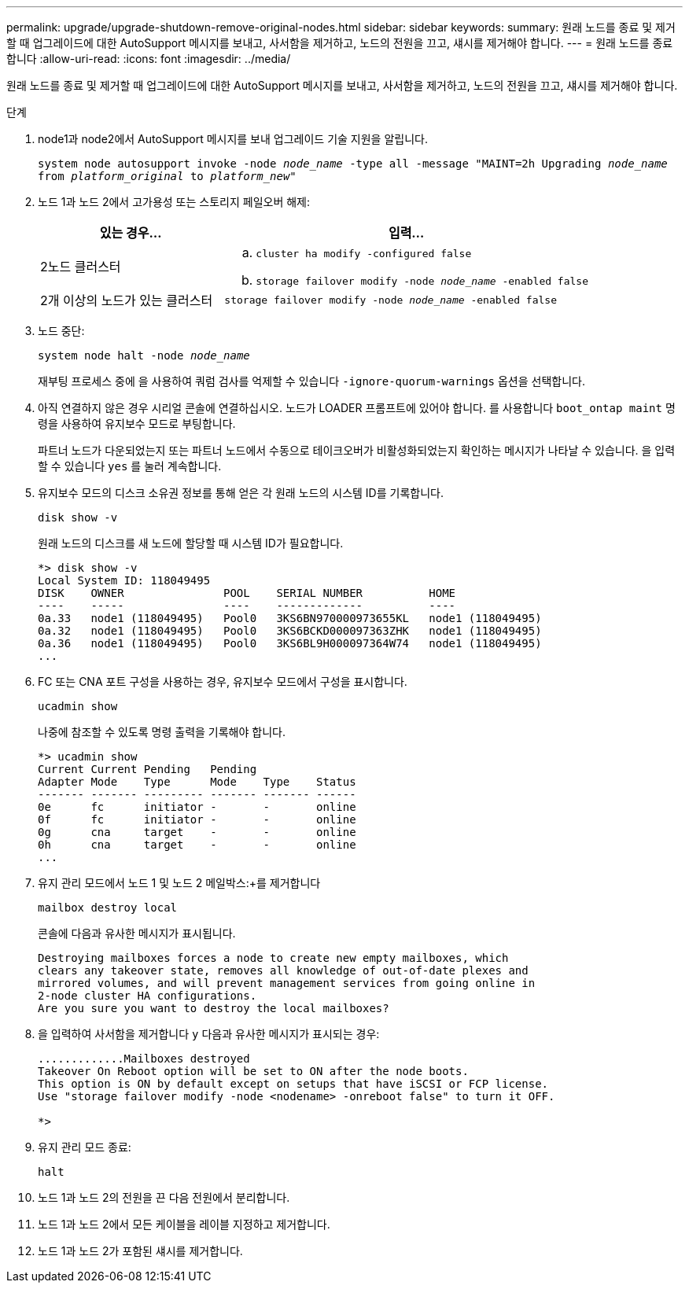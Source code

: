 ---
permalink: upgrade/upgrade-shutdown-remove-original-nodes.html 
sidebar: sidebar 
keywords:  
summary: 원래 노드를 종료 및 제거할 때 업그레이드에 대한 AutoSupport 메시지를 보내고, 사서함을 제거하고, 노드의 전원을 끄고, 섀시를 제거해야 합니다. 
---
= 원래 노드를 종료합니다
:allow-uri-read: 
:icons: font
:imagesdir: ../media/


[role="lead"]
원래 노드를 종료 및 제거할 때 업그레이드에 대한 AutoSupport 메시지를 보내고, 사서함을 제거하고, 노드의 전원을 끄고, 섀시를 제거해야 합니다.

.단계
. node1과 node2에서 AutoSupport 메시지를 보내 업그레이드 기술 지원을 알립니다.
+
`system node autosupport invoke -node _node_name_ -type all -message "MAINT=2h Upgrading _node_name_ from _platform_original_ to _platform_new_"`

. 노드 1과 노드 2에서 고가용성 또는 스토리지 페일오버 해제:
+
[cols="1,2"]
|===
| 있는 경우... | 입력... 


 a| 
2노드 클러스터
 a| 
.. `cluster ha modify -configured false`
.. `storage failover modify -node _node_name_ -enabled false`




 a| 
2개 이상의 노드가 있는 클러스터
 a| 
`storage failover modify -node _node_name_ -enabled false`

|===
. 노드 중단:
+
`system node halt -node _node_name_`

+
재부팅 프로세스 중에 을 사용하여 쿼럼 검사를 억제할 수 있습니다 `-ignore-quorum-warnings` 옵션을 선택합니다.

. 아직 연결하지 않은 경우 시리얼 콘솔에 연결하십시오. 노드가 LOADER 프롬프트에 있어야 합니다. 를 사용합니다 `boot_ontap maint` 명령을 사용하여 유지보수 모드로 부팅합니다.
+
파트너 노드가 다운되었는지 또는 파트너 노드에서 수동으로 테이크오버가 비활성화되었는지 확인하는 메시지가 나타날 수 있습니다. 을 입력할 수 있습니다 `yes` 를 눌러 계속합니다.

. [[SHUTDOWN_NODE_STep5]] 유지보수 모드의 디스크 소유권 정보를 통해 얻은 각 원래 노드의 시스템 ID를 기록합니다.
+
`disk show -v`

+
원래 노드의 디스크를 새 노드에 할당할 때 시스템 ID가 필요합니다.

+
[listing]
----
*> disk show -v
Local System ID: 118049495
DISK    OWNER               POOL    SERIAL NUMBER          HOME
----    -----               ----    -------------          ----
0a.33   node1 (118049495)   Pool0   3KS6BN970000973655KL   node1 (118049495)
0a.32   node1 (118049495)   Pool0   3KS6BCKD000097363ZHK   node1 (118049495)
0a.36   node1 (118049495)   Pool0   3KS6BL9H000097364W74   node1 (118049495)
...
----
. FC 또는 CNA 포트 구성을 사용하는 경우, 유지보수 모드에서 구성을 표시합니다.
+
`ucadmin show`

+
나중에 참조할 수 있도록 명령 출력을 기록해야 합니다.

+
[listing]
----
*> ucadmin show
Current Current Pending   Pending
Adapter Mode    Type      Mode    Type    Status
------- ------- --------- ------- ------- ------
0e      fc      initiator -       -       online
0f      fc      initiator -       -       online
0g      cna     target    -       -       online
0h      cna     target    -       -       online
...
----
. 유지 관리 모드에서 노드 1 및 노드 2 메일박스:+를 제거합니다
+
`mailbox destroy local`

+
콘솔에 다음과 유사한 메시지가 표시됩니다.

+
[listing]
----
Destroying mailboxes forces a node to create new empty mailboxes, which
clears any takeover state, removes all knowledge of out-of-date plexes and
mirrored volumes, and will prevent management services from going online in
2-node cluster HA configurations.
Are you sure you want to destroy the local mailboxes?
----
. 을 입력하여 사서함을 제거합니다 `y` 다음과 유사한 메시지가 표시되는 경우:
+
[listing]
----
.............Mailboxes destroyed
Takeover On Reboot option will be set to ON after the node boots.
This option is ON by default except on setups that have iSCSI or FCP license.
Use "storage failover modify -node <nodename> -onreboot false" to turn it OFF.

*>
----
. 유지 관리 모드 종료:
+
`halt`

. 노드 1과 노드 2의 전원을 끈 다음 전원에서 분리합니다.
. 노드 1과 노드 2에서 모든 케이블을 레이블 지정하고 제거합니다.
. 노드 1과 노드 2가 포함된 섀시를 제거합니다.

